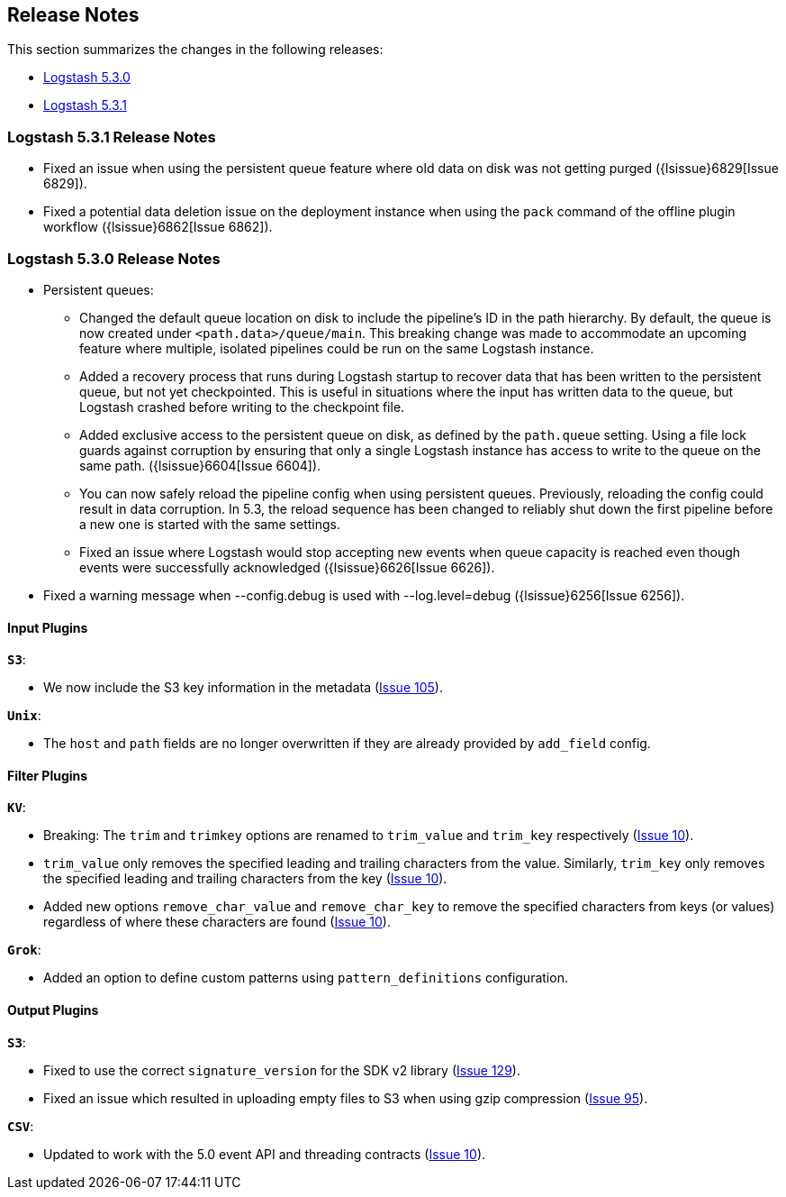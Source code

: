 [[releasenotes]]
== Release Notes

This section summarizes the changes in the following releases:

* <<logstash-5-3-0,Logstash 5.3.0>>
* <<logstash-5-3-0,Logstash 5.3.1>>

[[logstash-5-3-1]]
=== Logstash 5.3.1 Release Notes

* Fixed an issue when using the persistent queue feature where old data on disk was not getting purged ({lsissue}6829[Issue 6829]).
* Fixed a potential data deletion issue on the deployment instance when using the `pack` command of the 
  offline plugin workflow ({lsissue}6862[Issue 6862]).

[[logstash-5-3-0]]
=== Logstash 5.3.0 Release Notes

* Persistent queues:
    ** Changed the default queue location on disk to include the pipeline's ID in the path hierarchy.
       By default, the queue is now created under `<path.data>/queue/main`. This breaking change was made to
       accommodate an upcoming feature where multiple, isolated pipelines could be run on the same Logstash
       instance.
    ** Added a recovery process that runs during Logstash startup to recover data that has been written to the 
       persistent queue, but not yet checkpointed. This is useful in situations where the input has written data to 
       the queue, but Logstash crashed before writing to the checkpoint file.
    ** Added exclusive access to the persistent queue on disk, as defined by the `path.queue` setting. Using a file 
       lock guards against corruption by ensuring that only a single Logstash instance has access to write to the 
       queue on the same path. ({lsissue}6604[Issue 6604]).
    ** You can now safely reload the pipeline config when using persistent queues. Previously, reloading the 
       config could result in data corruption. In 5.3, the reload sequence has been changed to reliably shut down the
       first pipeline before a new one is started with the same settings.
    ** Fixed an issue where Logstash would stop accepting new events when queue capacity is reached even though events
       were successfully acknowledged ({lsissue}6626[Issue 6626]).

* Fixed a warning message when --config.debug is used with --log.level=debug  ({lsissue}6256[Issue 6256]).


[float]
==== Input Plugins

*`S3`*:

* We now include the S3 key information in the metadata (https://github.com/logstash-plugins/logstash-input-s3/issues/105[Issue 105]).

*`Unix`*:

* The `host` and `path` fields are no longer overwritten if they are already provided by `add_field` config.

==== Filter Plugins

*`KV`*:

* Breaking: The `trim` and `trimkey` options are renamed to `trim_value` and `trim_key` respectively (https://github.com/logstash-plugins/logstash-filter-kv/issues/10[Issue 10]).
* `trim_value` only removes the specified leading and trailing characters from the value. Similarly, `trim_key`
  only removes the specified leading and trailing characters from the key (https://github.com/logstash-plugins/logstash-filter-kv/issues/10[Issue 10]).
* Added new options `remove_char_value` and `remove_char_key` to remove the specified characters from keys
  (or values) regardless of where these characters are found (https://github.com/logstash-plugins/logstash-filter-kv/issues/10[Issue 10]).

*`Grok`*:

* Added an option to define custom patterns using `pattern_definitions` configuration.

==== Output Plugins

*`S3`*:

* Fixed to use the correct `signature_version` for the SDK v2 library (https://github.com/logstash-plugins/logstash-output-csv/issues/129[Issue 129]).
* Fixed an issue which resulted in uploading empty files to S3 when using gzip compression (https://github.com/logstash-plugins/logstash-output-s3/issues/95[Issue 95]).

*`CSV`*:

* Updated to work with the 5.0 event API and threading contracts (https://github.com/logstash-plugins/logstash-output-csv/issues/10[Issue 10]).
